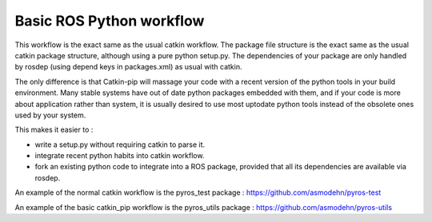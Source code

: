 Basic ROS Python workflow
=========================

This workflow is the exact same as the usual catkin workflow.
The package file structure is the exact same as the usual catkin package structure, although using a pure python setup.py.
The dependencies of your package are only handled by rosdep (using depend keys in packages.xml) as usual with catkin.

The only difference is that Catkin-pip will massage your code with a recent version of the python tools in your build environment.
Many stable systems have out of date python packages embedded with them, and if your code is more about application rather than system, it is usually desired to use most uptodate python tools instead of the obsolete ones used by your system.

This makes it easier to :

- write a setup.py without requiring catkin to parse it.
- integrate recent python habits into catkin workflow.
- fork an existing python code to integrate into a ROS package, provided that all its dependencies are available via rosdep.

An example of the normal catkin workflow is the pyros_test package : https://github.com/asmodehn/pyros-test

An example of the basic catkin_pip workflow is the pyros_utils package : https://github.com/asmodehn/pyros-utils